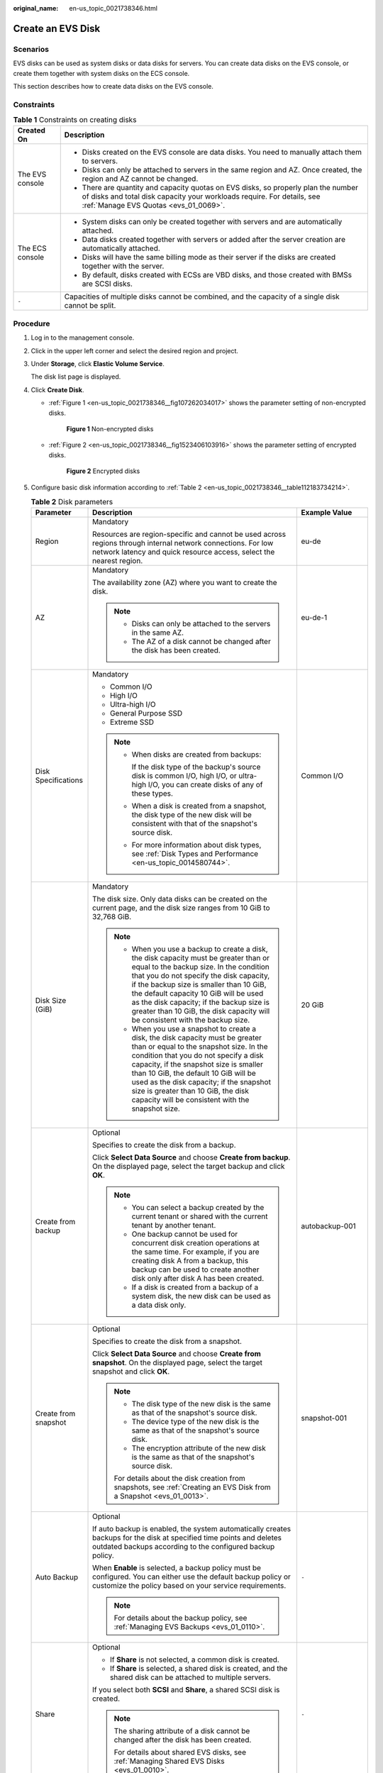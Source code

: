 :original_name: en-us_topic_0021738346.html

.. _en-us_topic_0021738346:

Create an EVS Disk
==================

Scenarios
---------

EVS disks can be used as system disks or data disks for servers. You can create data disks on the EVS console, or create them together with system disks on the ECS console.

This section describes how to create data disks on the EVS console.

Constraints
-----------

.. table:: **Table 1** Constraints on creating disks

   +-----------------------------------+-------------------------------------------------------------------------------------------------------------------------------------------------------------------------------------------------------+
   | Created On                        | Description                                                                                                                                                                                           |
   +===================================+=======================================================================================================================================================================================================+
   | The EVS console                   | -  Disks created on the EVS console are data disks. You need to manually attach them to servers.                                                                                                      |
   |                                   | -  Disks can only be attached to servers in the same region and AZ. Once created, the region and AZ cannot be changed.                                                                                |
   |                                   | -  There are quantity and capacity quotas on EVS disks, so properly plan the number of disks and total disk capacity your workloads require. For details, see :ref:`Manage EVS Quotas <evs_01_0069>`. |
   +-----------------------------------+-------------------------------------------------------------------------------------------------------------------------------------------------------------------------------------------------------+
   | The ECS console                   | -  System disks can only be created together with servers and are automatically attached.                                                                                                             |
   |                                   | -  Data disks created together with servers or added after the server creation are automatically attached.                                                                                            |
   |                                   | -  Disks will have the same billing mode as their server if the disks are created together with the server.                                                                                           |
   |                                   | -  By default, disks created with ECSs are VBD disks, and those created with BMSs are SCSI disks.                                                                                                     |
   +-----------------------------------+-------------------------------------------------------------------------------------------------------------------------------------------------------------------------------------------------------+
   | ``-``                             | Capacities of multiple disks cannot be combined, and the capacity of a single disk cannot be split.                                                                                                   |
   +-----------------------------------+-------------------------------------------------------------------------------------------------------------------------------------------------------------------------------------------------------+

Procedure
---------

#. Log in to the management console.

#. Click |image1| in the upper left corner and select the desired region and project.

#. Under **Storage**, click **Elastic Volume Service**.

   The disk list page is displayed.

#. Click **Create Disk**.

   -  :ref:`Figure 1 <en-us_topic_0021738346__fig107262034017>` shows the parameter setting of non-encrypted disks.

      .. _en-us_topic_0021738346__fig107262034017:

      .. figure:: /_static/images/en-us_image_0154391346.png
         :alt: **Figure 1** Non-encrypted disks

         **Figure 1** Non-encrypted disks

   -  :ref:`Figure 2 <en-us_topic_0021738346__fig1523406103916>` shows the parameter setting of encrypted disks.

      .. _en-us_topic_0021738346__fig1523406103916:

      .. figure:: /_static/images/en-us_image_0152701021.png
         :alt: **Figure 2** Encrypted disks

         **Figure 2** Encrypted disks

#. Configure basic disk information according to :ref:`Table 2 <en-us_topic_0021738346__table112183734214>`.

   .. _en-us_topic_0021738346__table112183734214:

   .. table:: **Table 2** Disk parameters

      +-----------------------+-----------------------------------------------------------------------------------------------------------------------------------------------------------------------------------------------------------------------------------------------------------------------------------------------------------------------------------------------------------------------------------------------+--------------------------------------------------------------------------------------------------------------------------------------------+
      | Parameter             | Description                                                                                                                                                                                                                                                                                                                                                                                   | Example Value                                                                                                                              |
      +=======================+===============================================================================================================================================================================================================================================================================================================================================================================================+============================================================================================================================================+
      | Region                | Mandatory                                                                                                                                                                                                                                                                                                                                                                                     | eu-de                                                                                                                                      |
      |                       |                                                                                                                                                                                                                                                                                                                                                                                               |                                                                                                                                            |
      |                       | Resources are region-specific and cannot be used across regions through internal network connections. For low network latency and quick resource access, select the nearest region.                                                                                                                                                                                                           |                                                                                                                                            |
      +-----------------------+-----------------------------------------------------------------------------------------------------------------------------------------------------------------------------------------------------------------------------------------------------------------------------------------------------------------------------------------------------------------------------------------------+--------------------------------------------------------------------------------------------------------------------------------------------+
      | AZ                    | Mandatory                                                                                                                                                                                                                                                                                                                                                                                     | eu-de-1                                                                                                                                    |
      |                       |                                                                                                                                                                                                                                                                                                                                                                                               |                                                                                                                                            |
      |                       | The availability zone (AZ) where you want to create the disk.                                                                                                                                                                                                                                                                                                                                 |                                                                                                                                            |
      |                       |                                                                                                                                                                                                                                                                                                                                                                                               |                                                                                                                                            |
      |                       | .. note::                                                                                                                                                                                                                                                                                                                                                                                     |                                                                                                                                            |
      |                       |                                                                                                                                                                                                                                                                                                                                                                                               |                                                                                                                                            |
      |                       |    -  Disks can only be attached to the servers in the same AZ.                                                                                                                                                                                                                                                                                                                               |                                                                                                                                            |
      |                       |    -  The AZ of a disk cannot be changed after the disk has been created.                                                                                                                                                                                                                                                                                                                     |                                                                                                                                            |
      +-----------------------+-----------------------------------------------------------------------------------------------------------------------------------------------------------------------------------------------------------------------------------------------------------------------------------------------------------------------------------------------------------------------------------------------+--------------------------------------------------------------------------------------------------------------------------------------------+
      | Disk Specifications   | Mandatory                                                                                                                                                                                                                                                                                                                                                                                     | Common I/O                                                                                                                                 |
      |                       |                                                                                                                                                                                                                                                                                                                                                                                               |                                                                                                                                            |
      |                       | -  Common I/O                                                                                                                                                                                                                                                                                                                                                                                 |                                                                                                                                            |
      |                       | -  High I/O                                                                                                                                                                                                                                                                                                                                                                                   |                                                                                                                                            |
      |                       | -  Ultra-high I/O                                                                                                                                                                                                                                                                                                                                                                             |                                                                                                                                            |
      |                       | -  General Purpose SSD                                                                                                                                                                                                                                                                                                                                                                        |                                                                                                                                            |
      |                       | -  Extreme SSD                                                                                                                                                                                                                                                                                                                                                                                |                                                                                                                                            |
      |                       |                                                                                                                                                                                                                                                                                                                                                                                               |                                                                                                                                            |
      |                       | .. note::                                                                                                                                                                                                                                                                                                                                                                                     |                                                                                                                                            |
      |                       |                                                                                                                                                                                                                                                                                                                                                                                               |                                                                                                                                            |
      |                       |    -  When disks are created from backups:                                                                                                                                                                                                                                                                                                                                                    |                                                                                                                                            |
      |                       |                                                                                                                                                                                                                                                                                                                                                                                               |                                                                                                                                            |
      |                       |       If the disk type of the backup's source disk is common I/O, high I/O, or ultra-high I/O, you can create disks of any of these types.                                                                                                                                                                                                                                                    |                                                                                                                                            |
      |                       |                                                                                                                                                                                                                                                                                                                                                                                               |                                                                                                                                            |
      |                       |    -  When a disk is created from a snapshot, the disk type of the new disk will be consistent with that of the snapshot's source disk.                                                                                                                                                                                                                                                       |                                                                                                                                            |
      |                       |                                                                                                                                                                                                                                                                                                                                                                                               |                                                                                                                                            |
      |                       |    -  For more information about disk types, see :ref:`Disk Types and Performance <en-us_topic_0014580744>`.                                                                                                                                                                                                                                                                                  |                                                                                                                                            |
      +-----------------------+-----------------------------------------------------------------------------------------------------------------------------------------------------------------------------------------------------------------------------------------------------------------------------------------------------------------------------------------------------------------------------------------------+--------------------------------------------------------------------------------------------------------------------------------------------+
      | Disk Size (GiB)       | Mandatory                                                                                                                                                                                                                                                                                                                                                                                     | 20 GiB                                                                                                                                     |
      |                       |                                                                                                                                                                                                                                                                                                                                                                                               |                                                                                                                                            |
      |                       | The disk size. Only data disks can be created on the current page, and the disk size ranges from 10 GiB to 32,768 GiB.                                                                                                                                                                                                                                                                        |                                                                                                                                            |
      |                       |                                                                                                                                                                                                                                                                                                                                                                                               |                                                                                                                                            |
      |                       | .. note::                                                                                                                                                                                                                                                                                                                                                                                     |                                                                                                                                            |
      |                       |                                                                                                                                                                                                                                                                                                                                                                                               |                                                                                                                                            |
      |                       |    -  When you use a backup to create a disk, the disk capacity must be greater than or equal to the backup size. In the condition that you do not specify the disk capacity, if the backup size is smaller than 10 GiB, the default capacity 10 GiB will be used as the disk capacity; if the backup size is greater than 10 GiB, the disk capacity will be consistent with the backup size. |                                                                                                                                            |
      |                       |    -  When you use a snapshot to create a disk, the disk capacity must be greater than or equal to the snapshot size. In the condition that you do not specify a disk capacity, if the snapshot size is smaller than 10 GiB, the default 10 GiB will be used as the disk capacity; if the snapshot size is greater than 10 GiB, the disk capacity will be consistent with the snapshot size.  |                                                                                                                                            |
      +-----------------------+-----------------------------------------------------------------------------------------------------------------------------------------------------------------------------------------------------------------------------------------------------------------------------------------------------------------------------------------------------------------------------------------------+--------------------------------------------------------------------------------------------------------------------------------------------+
      | Create from backup    | Optional                                                                                                                                                                                                                                                                                                                                                                                      | autobackup-001                                                                                                                             |
      |                       |                                                                                                                                                                                                                                                                                                                                                                                               |                                                                                                                                            |
      |                       | Specifies to create the disk from a backup.                                                                                                                                                                                                                                                                                                                                                   |                                                                                                                                            |
      |                       |                                                                                                                                                                                                                                                                                                                                                                                               |                                                                                                                                            |
      |                       | Click **Select Data Source** and choose **Create from backup**. On the displayed page, select the target backup and click **OK**.                                                                                                                                                                                                                                                             |                                                                                                                                            |
      |                       |                                                                                                                                                                                                                                                                                                                                                                                               |                                                                                                                                            |
      |                       | .. note::                                                                                                                                                                                                                                                                                                                                                                                     |                                                                                                                                            |
      |                       |                                                                                                                                                                                                                                                                                                                                                                                               |                                                                                                                                            |
      |                       |    -  You can select a backup created by the current tenant or shared with the current tenant by another tenant.                                                                                                                                                                                                                                                                              |                                                                                                                                            |
      |                       |    -  One backup cannot be used for concurrent disk creation operations at the same time. For example, if you are creating disk A from a backup, this backup can be used to create another disk only after disk A has been created.                                                                                                                                                           |                                                                                                                                            |
      |                       |    -  If a disk is created from a backup of a system disk, the new disk can be used as a data disk only.                                                                                                                                                                                                                                                                                      |                                                                                                                                            |
      +-----------------------+-----------------------------------------------------------------------------------------------------------------------------------------------------------------------------------------------------------------------------------------------------------------------------------------------------------------------------------------------------------------------------------------------+--------------------------------------------------------------------------------------------------------------------------------------------+
      | Create from snapshot  | Optional                                                                                                                                                                                                                                                                                                                                                                                      | snapshot-001                                                                                                                               |
      |                       |                                                                                                                                                                                                                                                                                                                                                                                               |                                                                                                                                            |
      |                       | Specifies to create the disk from a snapshot.                                                                                                                                                                                                                                                                                                                                                 |                                                                                                                                            |
      |                       |                                                                                                                                                                                                                                                                                                                                                                                               |                                                                                                                                            |
      |                       | Click **Select Data Source** and choose **Create from snapshot**. On the displayed page, select the target snapshot and click **OK**.                                                                                                                                                                                                                                                         |                                                                                                                                            |
      |                       |                                                                                                                                                                                                                                                                                                                                                                                               |                                                                                                                                            |
      |                       | .. note::                                                                                                                                                                                                                                                                                                                                                                                     |                                                                                                                                            |
      |                       |                                                                                                                                                                                                                                                                                                                                                                                               |                                                                                                                                            |
      |                       |    -  The disk type of the new disk is the same as that of the snapshot's source disk.                                                                                                                                                                                                                                                                                                        |                                                                                                                                            |
      |                       |    -  The device type of the new disk is the same as that of the snapshot's source disk.                                                                                                                                                                                                                                                                                                      |                                                                                                                                            |
      |                       |    -  The encryption attribute of the new disk is the same as that of the snapshot's source disk.                                                                                                                                                                                                                                                                                             |                                                                                                                                            |
      |                       |                                                                                                                                                                                                                                                                                                                                                                                               |                                                                                                                                            |
      |                       |    For details about the disk creation from snapshots, see :ref:`Creating an EVS Disk from a Snapshot <evs_01_0013>`.                                                                                                                                                                                                                                                                         |                                                                                                                                            |
      +-----------------------+-----------------------------------------------------------------------------------------------------------------------------------------------------------------------------------------------------------------------------------------------------------------------------------------------------------------------------------------------------------------------------------------------+--------------------------------------------------------------------------------------------------------------------------------------------+
      | Auto Backup           | Optional                                                                                                                                                                                                                                                                                                                                                                                      | ``-``                                                                                                                                      |
      |                       |                                                                                                                                                                                                                                                                                                                                                                                               |                                                                                                                                            |
      |                       | If auto backup is enabled, the system automatically creates backups for the disk at specified time points and deletes outdated backups according to the configured backup policy.                                                                                                                                                                                                             |                                                                                                                                            |
      |                       |                                                                                                                                                                                                                                                                                                                                                                                               |                                                                                                                                            |
      |                       | When **Enable** is selected, a backup policy must be configured. You can either use the default backup policy or customize the policy based on your service requirements.                                                                                                                                                                                                                     |                                                                                                                                            |
      |                       |                                                                                                                                                                                                                                                                                                                                                                                               |                                                                                                                                            |
      |                       | .. note::                                                                                                                                                                                                                                                                                                                                                                                     |                                                                                                                                            |
      |                       |                                                                                                                                                                                                                                                                                                                                                                                               |                                                                                                                                            |
      |                       |    For details about the backup policy, see :ref:`Managing EVS Backups <evs_01_0110>`.                                                                                                                                                                                                                                                                                                        |                                                                                                                                            |
      +-----------------------+-----------------------------------------------------------------------------------------------------------------------------------------------------------------------------------------------------------------------------------------------------------------------------------------------------------------------------------------------------------------------------------------------+--------------------------------------------------------------------------------------------------------------------------------------------+
      | Share                 | Optional                                                                                                                                                                                                                                                                                                                                                                                      | ``-``                                                                                                                                      |
      |                       |                                                                                                                                                                                                                                                                                                                                                                                               |                                                                                                                                            |
      |                       | -  If **Share** is not selected, a common disk is created.                                                                                                                                                                                                                                                                                                                                    |                                                                                                                                            |
      |                       | -  If **Share** is selected, a shared disk is created, and the shared disk can be attached to multiple servers.                                                                                                                                                                                                                                                                               |                                                                                                                                            |
      |                       |                                                                                                                                                                                                                                                                                                                                                                                               |                                                                                                                                            |
      |                       | If you select both **SCSI** and **Share**, a shared SCSI disk is created.                                                                                                                                                                                                                                                                                                                     |                                                                                                                                            |
      |                       |                                                                                                                                                                                                                                                                                                                                                                                               |                                                                                                                                            |
      |                       | .. note::                                                                                                                                                                                                                                                                                                                                                                                     |                                                                                                                                            |
      |                       |                                                                                                                                                                                                                                                                                                                                                                                               |                                                                                                                                            |
      |                       |    The sharing attribute of a disk cannot be changed after the disk has been created.                                                                                                                                                                                                                                                                                                         |                                                                                                                                            |
      |                       |                                                                                                                                                                                                                                                                                                                                                                                               |                                                                                                                                            |
      |                       |    For details about shared EVS disks, see :ref:`Managing Shared EVS Disks <evs_01_0010>`.                                                                                                                                                                                                                                                                                                    |                                                                                                                                            |
      +-----------------------+-----------------------------------------------------------------------------------------------------------------------------------------------------------------------------------------------------------------------------------------------------------------------------------------------------------------------------------------------------------------------------------------------+--------------------------------------------------------------------------------------------------------------------------------------------+
      | SCSI                  | Optional                                                                                                                                                                                                                                                                                                                                                                                      | ``-``                                                                                                                                      |
      |                       |                                                                                                                                                                                                                                                                                                                                                                                               |                                                                                                                                            |
      |                       | -  If you do not select **SCSI**, a VBD disk is created. VBD is the default device type of EVS disks.                                                                                                                                                                                                                                                                                         |                                                                                                                                            |
      |                       | -  If you select **SCSI**, a SCSI disk is created. Such disks allow the server OS to directly access the underlying storage media and send SCSI commands to the disks.                                                                                                                                                                                                                        |                                                                                                                                            |
      |                       |                                                                                                                                                                                                                                                                                                                                                                                               |                                                                                                                                            |
      |                       | .. note::                                                                                                                                                                                                                                                                                                                                                                                     |                                                                                                                                            |
      |                       |                                                                                                                                                                                                                                                                                                                                                                                               |                                                                                                                                            |
      |                       |    The device type of a disk cannot be changed after the disk has been created.                                                                                                                                                                                                                                                                                                               |                                                                                                                                            |
      |                       |                                                                                                                                                                                                                                                                                                                                                                                               |                                                                                                                                            |
      |                       |    For details about the ECS types, OSs, and ECS software supported by SCSI EVS disks, see :ref:`Device Types and Usage Instructions <en-us_topic_0052554220>`.                                                                                                                                                                                                                               |                                                                                                                                            |
      +-----------------------+-----------------------------------------------------------------------------------------------------------------------------------------------------------------------------------------------------------------------------------------------------------------------------------------------------------------------------------------------------------------------------------------------+--------------------------------------------------------------------------------------------------------------------------------------------+
      | Encryption            | Optional                                                                                                                                                                                                                                                                                                                                                                                      | ``-``                                                                                                                                      |
      |                       |                                                                                                                                                                                                                                                                                                                                                                                               |                                                                                                                                            |
      |                       | Disk encryption is used for data disk encryption only. System disk encryption relies on the image. For details, see the *Image Management Service User Guide*.                                                                                                                                                                                                                                |                                                                                                                                            |
      |                       |                                                                                                                                                                                                                                                                                                                                                                                               |                                                                                                                                            |
      |                       | To use the disk encryption function, select **Encryption**. The displayed dialog box contains the following parameters:                                                                                                                                                                                                                                                                       |                                                                                                                                            |
      |                       |                                                                                                                                                                                                                                                                                                                                                                                               |                                                                                                                                            |
      |                       | -  Create Agency                                                                                                                                                                                                                                                                                                                                                                              |                                                                                                                                            |
      |                       |                                                                                                                                                                                                                                                                                                                                                                                               |                                                                                                                                            |
      |                       |    An agency is a trust relationship between two tenants or services. A tenant can create an agency to grant resource access rights to another tenant or service. If the KMS access rights are not granted to EVS, the **Create Agency** dialog box will be displayed. Otherwise, it will not be displayed.                                                                                   |                                                                                                                                            |
      |                       |                                                                                                                                                                                                                                                                                                                                                                                               |                                                                                                                                            |
      |                       |    Click **Yes** to grant the KMS access rights to EVS. After the rights have been granted, EVS can obtain KMS keys to encrypt or decrypt EVS disks.                                                                                                                                                                                                                                          |                                                                                                                                            |
      |                       |                                                                                                                                                                                                                                                                                                                                                                                               |                                                                                                                                            |
      |                       |    After the KMS access rights have been granted, follow-up operations do not require the rights to be granted again.                                                                                                                                                                                                                                                                         |                                                                                                                                            |
      |                       |                                                                                                                                                                                                                                                                                                                                                                                               |                                                                                                                                            |
      |                       | -  KMS Key Name                                                                                                                                                                                                                                                                                                                                                                               |                                                                                                                                            |
      |                       |                                                                                                                                                                                                                                                                                                                                                                                               |                                                                                                                                            |
      |                       |    .. note::                                                                                                                                                                                                                                                                                                                                                                                  |                                                                                                                                            |
      |                       |                                                                                                                                                                                                                                                                                                                                                                                               |                                                                                                                                            |
      |                       |       **KMS Key Name** is displayed only after the KMS access rights have been granted. For details, see "Create Agency" above.                                                                                                                                                                                                                                                               |                                                                                                                                            |
      |                       |                                                                                                                                                                                                                                                                                                                                                                                               |                                                                                                                                            |
      |                       |    **KMS Key Name** is the identifier of the key, and you can use **KMS Key Name** to specify a KMS key and use it for encryption. One of the following keys can be used:                                                                                                                                                                                                                     |                                                                                                                                            |
      |                       |                                                                                                                                                                                                                                                                                                                                                                                               |                                                                                                                                            |
      |                       |    -  Default Master Key: After the KMS access rights have been granted to EVS, the system automatically creates a Default Master Key **evs/default**.                                                                                                                                                                                                                                        |                                                                                                                                            |
      |                       |    -  CMKs: Existing or newly created CMKs. For details, see **Management** > **Creating a CMK** in the *Key Management Service User Guide*.                                                                                                                                                                                                                                                  |                                                                                                                                            |
      |                       |                                                                                                                                                                                                                                                                                                                                                                                               |                                                                                                                                            |
      |                       | .. note::                                                                                                                                                                                                                                                                                                                                                                                     |                                                                                                                                            |
      |                       |                                                                                                                                                                                                                                                                                                                                                                                               |                                                                                                                                            |
      |                       |    -  Before you use the encryption function, KMS access rights need to be granted to EVS. If you have the right to grant the permission, grant the KMS access rights to EVS directly. If you do not have this permission, contact a user with the security administrator rights to grant KMS access rights to EVS, then repeat the preceding operations.                                     |                                                                                                                                            |
      |                       |    -  The encryption attribute of a disk cannot be changed after the disk has been created.                                                                                                                                                                                                                                                                                                   |                                                                                                                                            |
      |                       |                                                                                                                                                                                                                                                                                                                                                                                               |                                                                                                                                            |
      |                       |    For details, see :ref:`EVS Encryption <evs_01_0001>`.                                                                                                                                                                                                                                                                                                                                      |                                                                                                                                            |
      +-----------------------+-----------------------------------------------------------------------------------------------------------------------------------------------------------------------------------------------------------------------------------------------------------------------------------------------------------------------------------------------------------------------------------------------+--------------------------------------------------------------------------------------------------------------------------------------------+
      | Tag                   | Optional                                                                                                                                                                                                                                                                                                                                                                                      | ``-``                                                                                                                                      |
      |                       |                                                                                                                                                                                                                                                                                                                                                                                               |                                                                                                                                            |
      |                       | During the EVS disk creation, you can tag the EVS resources. Tags identify cloud resources for purposes of easy categorization and quick search.                                                                                                                                                                                                                                              |                                                                                                                                            |
      |                       |                                                                                                                                                                                                                                                                                                                                                                                               |                                                                                                                                            |
      |                       | A tag is composed of a key-value pair.                                                                                                                                                                                                                                                                                                                                                        |                                                                                                                                            |
      |                       |                                                                                                                                                                                                                                                                                                                                                                                               |                                                                                                                                            |
      |                       | -  Key: Mandatory if the disk is going to be tagged                                                                                                                                                                                                                                                                                                                                           |                                                                                                                                            |
      |                       |                                                                                                                                                                                                                                                                                                                                                                                               |                                                                                                                                            |
      |                       |    -  Must be unique for each resource.                                                                                                                                                                                                                                                                                                                                                       |                                                                                                                                            |
      |                       |    -  Can contain a maximum of 36 characters.                                                                                                                                                                                                                                                                                                                                                 |                                                                                                                                            |
      |                       |    -  Can contain only digits, letters, hyphens (-), and underscores (_).                                                                                                                                                                                                                                                                                                                     |                                                                                                                                            |
      |                       |                                                                                                                                                                                                                                                                                                                                                                                               |                                                                                                                                            |
      |                       | -  Value: Optional if the disk is going to be tagged                                                                                                                                                                                                                                                                                                                                          |                                                                                                                                            |
      |                       |                                                                                                                                                                                                                                                                                                                                                                                               |                                                                                                                                            |
      |                       |    -  Can contain a maximum of 43 characters.                                                                                                                                                                                                                                                                                                                                                 |                                                                                                                                            |
      |                       |    -  Can contain only digits, letters, hyphens (-), and underscores (_).                                                                                                                                                                                                                                                                                                                     |                                                                                                                                            |
      |                       |                                                                                                                                                                                                                                                                                                                                                                                               |                                                                                                                                            |
      |                       | .. note::                                                                                                                                                                                                                                                                                                                                                                                     |                                                                                                                                            |
      |                       |                                                                                                                                                                                                                                                                                                                                                                                               |                                                                                                                                            |
      |                       |    -  A maximum of 10 tags can be added for an EVS disk.                                                                                                                                                                                                                                                                                                                                      |                                                                                                                                            |
      |                       |    -  Tag keys of the same EVS disk must be unique.                                                                                                                                                                                                                                                                                                                                           |                                                                                                                                            |
      |                       |    -  Except for tagging the disk during disk creation, you can also add, modify, or delete tags for existing disks. For details, see :ref:`Manage EVS Tags <evs_01_0112>`.                                                                                                                                                                                                                   |                                                                                                                                            |
      |                       |                                                                                                                                                                                                                                                                                                                                                                                               |                                                                                                                                            |
      |                       |    For details about tags, see the *Tag Management Service User Guide*.                                                                                                                                                                                                                                                                                                                       |                                                                                                                                            |
      +-----------------------+-----------------------------------------------------------------------------------------------------------------------------------------------------------------------------------------------------------------------------------------------------------------------------------------------------------------------------------------------------------------------------------------------+--------------------------------------------------------------------------------------------------------------------------------------------+
      | Disk Name             | Mandatory                                                                                                                                                                                                                                                                                                                                                                                     | For example, if you create two disks and set **volume** for **Disk Name**, the EVS disk names will be **volume-0001** and **volume-0002**. |
      |                       |                                                                                                                                                                                                                                                                                                                                                                                               |                                                                                                                                            |
      |                       | -  If you create disks individually, this parameter value is used as the actual disk name.                                                                                                                                                                                                                                                                                                    |                                                                                                                                            |
      |                       |                                                                                                                                                                                                                                                                                                                                                                                               |                                                                                                                                            |
      |                       |    The name can contain a maximum of 64 characters.                                                                                                                                                                                                                                                                                                                                           |                                                                                                                                            |
      |                       |                                                                                                                                                                                                                                                                                                                                                                                               |                                                                                                                                            |
      |                       | -  If you create disks in a batch, this parameter value is used as the prefix of disk names, and one disk name will be composed of this parameter value and a four-digit number.                                                                                                                                                                                                              |                                                                                                                                            |
      |                       |                                                                                                                                                                                                                                                                                                                                                                                               |                                                                                                                                            |
      |                       |    The name can contain a maximum of 59 characters.                                                                                                                                                                                                                                                                                                                                           |                                                                                                                                            |
      +-----------------------+-----------------------------------------------------------------------------------------------------------------------------------------------------------------------------------------------------------------------------------------------------------------------------------------------------------------------------------------------------------------------------------------------+--------------------------------------------------------------------------------------------------------------------------------------------+
      | Quantity              | Optional                                                                                                                                                                                                                                                                                                                                                                                      | 1                                                                                                                                          |
      |                       |                                                                                                                                                                                                                                                                                                                                                                                               |                                                                                                                                            |
      |                       | The number of disks to be created. The default value is set to **1**, which means only one disk is created. Currently, you can create up to 100 disks at a time.                                                                                                                                                                                                                              |                                                                                                                                            |
      |                       |                                                                                                                                                                                                                                                                                                                                                                                               |                                                                                                                                            |
      |                       | .. note::                                                                                                                                                                                                                                                                                                                                                                                     |                                                                                                                                            |
      |                       |                                                                                                                                                                                                                                                                                                                                                                                               |                                                                                                                                            |
      |                       |    -  If the disk is created from a backup, batch creation is not possible, and this parameter must be set to **1**.                                                                                                                                                                                                                                                                          |                                                                                                                                            |
      |                       |    -  If the disk is created from a snapshot, batch creation is not possible, and this parameter must be set to **1**.                                                                                                                                                                                                                                                                        |                                                                                                                                            |
      +-----------------------+-----------------------------------------------------------------------------------------------------------------------------------------------------------------------------------------------------------------------------------------------------------------------------------------------------------------------------------------------------------------------------------------------+--------------------------------------------------------------------------------------------------------------------------------------------+

#. Click **Create Now**.

#. On the **Details** page, check the disk details.

   -  If you do not need to modify the specifications, click **Submit**.
   -  If you need to modify the specifications, click **Previous**.

#. In the disk list, view the disk status.

   When the disk status changes to **Available**, the disk is successfully created.

.. |image1| image:: /_static/images/en-us_image_0237893718.png
